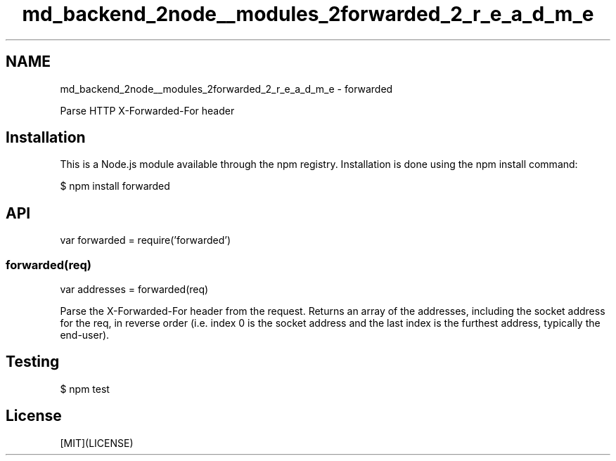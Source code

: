 .TH "md_backend_2node__modules_2forwarded_2_r_e_a_d_m_e" 3 "My Project" \" -*- nroff -*-
.ad l
.nh
.SH NAME
md_backend_2node__modules_2forwarded_2_r_e_a_d_m_e \- forwarded 
.PP
 \fR\fP \fR\fP \fR\fP \fR\fP \fR\fP
.PP
Parse HTTP X-Forwarded-For header
.SH "Installation"
.PP
This is a \fRNode\&.js\fP module available through the \fRnpm registry\fP\&. Installation is done using the \fR\fRnpm install\fP command\fP:
.PP
.PP
.nf
$ npm install forwarded
.fi
.PP
.SH "API"
.PP
.PP
.nf
var forwarded = require('forwarded')
.fi
.PP
.SS "forwarded(req)"
.PP
.nf
var addresses = forwarded(req)
.fi
.PP
.PP
Parse the \fRX-Forwarded-For\fP header from the request\&. Returns an array of the addresses, including the socket address for the \fRreq\fP, in reverse order (i\&.e\&. index \fR0\fP is the socket address and the last index is the furthest address, typically the end-user)\&.
.SH "Testing"
.PP
.PP
.nf
$ npm test
.fi
.PP
.SH "License"
.PP
[MIT](LICENSE) 
